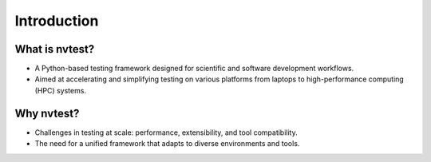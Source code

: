 .. _presentation-intro:

Introduction
============

What is nvtest?
---------------

- A Python-based testing framework designed for scientific and software development workflows.
- Aimed at accelerating and simplifying testing on various platforms from laptops to high-performance computing (HPC) systems.

Why nvtest?
-----------

- Challenges in testing at scale: performance, extensibility, and tool compatibility.
- The need for a unified framework that adapts to diverse environments and tools.
